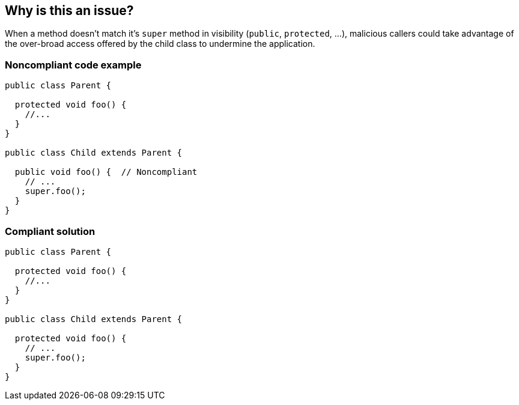 == Why is this an issue?

When a method doesn't match it's ``++super++`` method in visibility (``++public++``, ``++protected++``, ...), malicious callers could take advantage of the over-broad access offered by the child class to undermine the application.


=== Noncompliant code example

[source,swift]
----
public class Parent {

  protected void foo() {
    //...
  }
}

public class Child extends Parent {

  public void foo() {  // Noncompliant
    // ...
    super.foo();
  }
}
----


=== Compliant solution

[source,swift]
----
public class Parent {

  protected void foo() {
    //...
  }
}

public class Child extends Parent {

  protected void foo() {
    // ...
    super.foo();
  }
}
----


ifdef::env-github,rspecator-view[]

'''
== Implementation Specification
(visible only on this page)

=== Message

* Decrease the accessibility of this method to "xxx" to match the parent class implementation.


=== Highlighting

* visibility modifier


'''
== Comments And Links
(visible only on this page)

=== on 31 Oct 2018, 11:57:13 Tibor Blenessy wrote:
This rule was forked from RSPEC-3551 to allow RSPEC-3551 to focus only on synchronization which is Java specific concept and real bug. I am actually not really sure about the value of this rule, that's why it is not included in the default profile. However, I am really sure about the value of RSPEC-3551 so I wanted to remove this fuzzy part from it.

endif::env-github,rspecator-view[]
